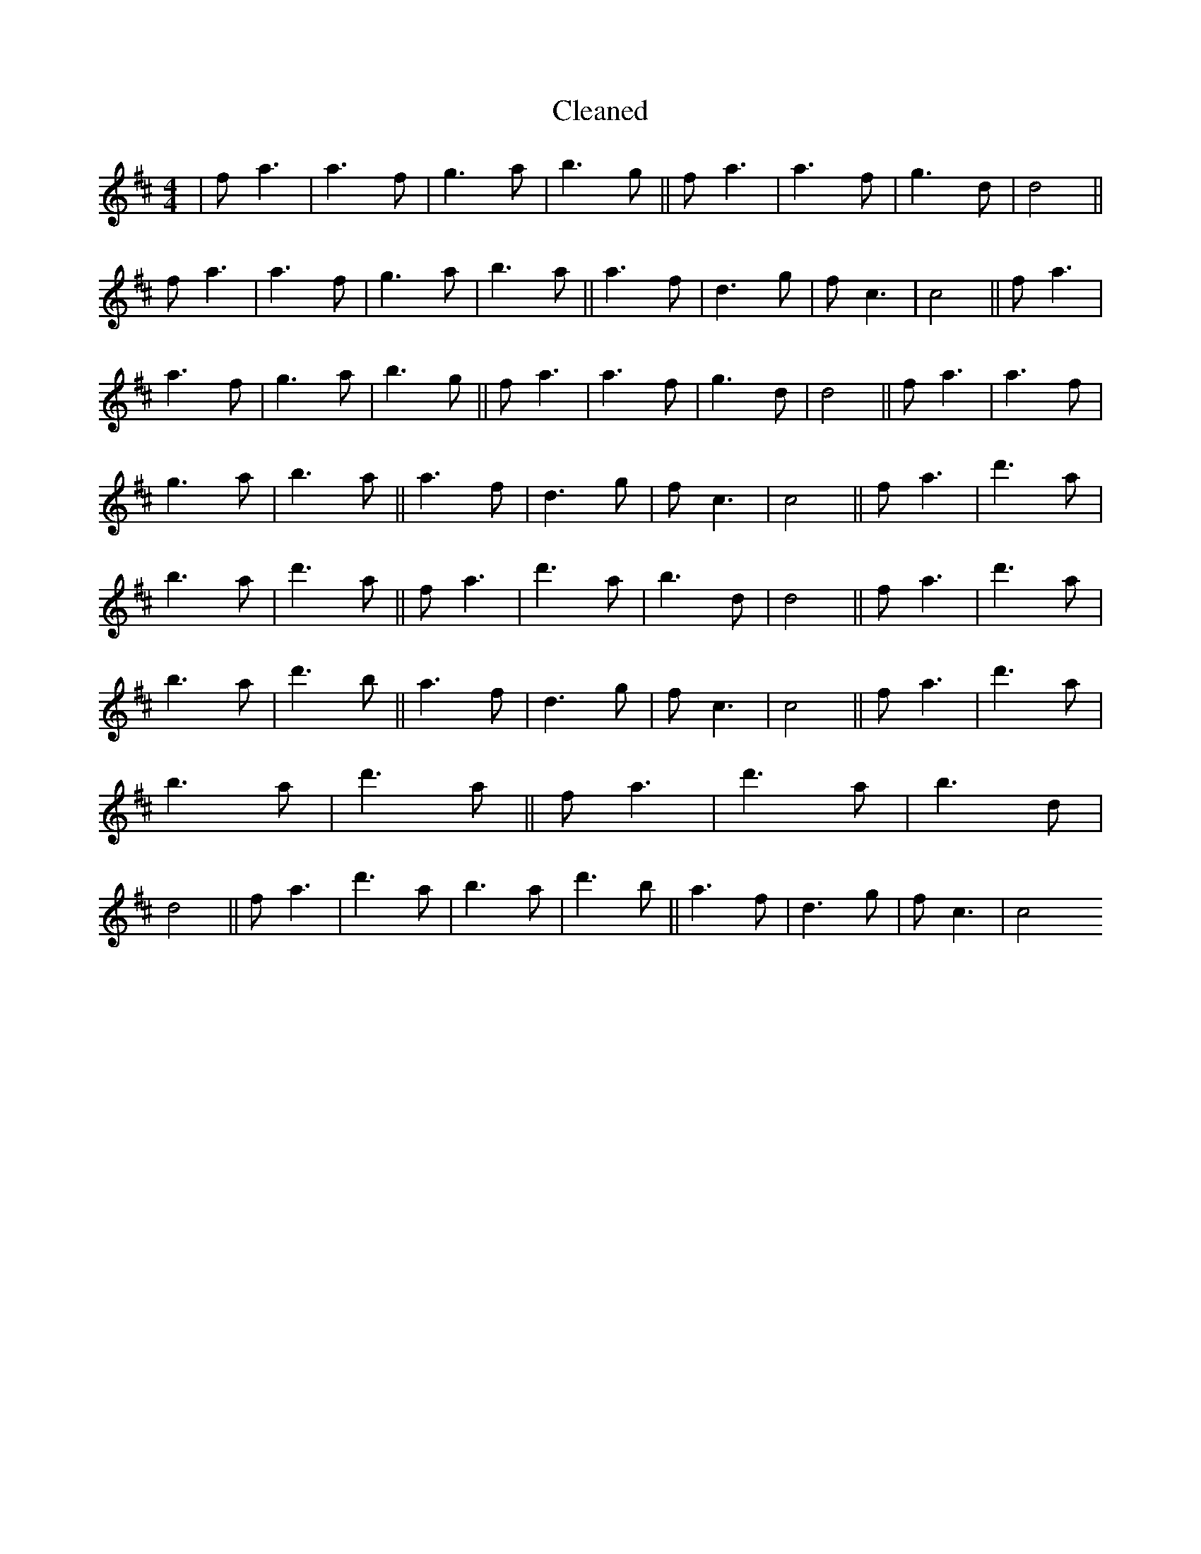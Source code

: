 X:625
T: Cleaned
M:4/4
K: DMaj
|fa3|a3f|g3a|b3g||fa3|a3f|g3d|d4||fa3|a3f|g3a|b3a||a3f|d3g|fc3|c4||fa3|a3f|g3a|b3g||fa3|a3f|g3d|d4||fa3|a3f|g3a|b3a||a3f|d3g|fc3|c4||fa3|d'3a|b3a|d'3a||fa3|d'3a|b3d|d4||fa3|d'3a|b3a|d'3b||a3f|d3g|fc3|c4||fa3|d'3a|b3a|d'3a||fa3|d'3a|b3d|d4||fa3|d'3a|b3a|d'3b||a3f|d3g|fc3|c4